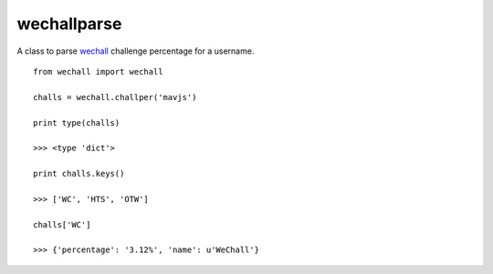 wechallparse
==============
A class to parse wechall_ challenge percentage for a username.

.. _wechall: http://www.wechall.net/index.php?mo=WeChall&me=JoinUs&section=wechall_api

::

    from wechall import wechall
    
    challs = wechall.challper('mavjs')

    print type(challs)

    >>> <type 'dict'>

    print challs.keys()

    >>> ['WC', 'HTS', 'OTW']

    challs['WC']

    >>> {'percentage': '3.12%', 'name': u'WeChall'}
